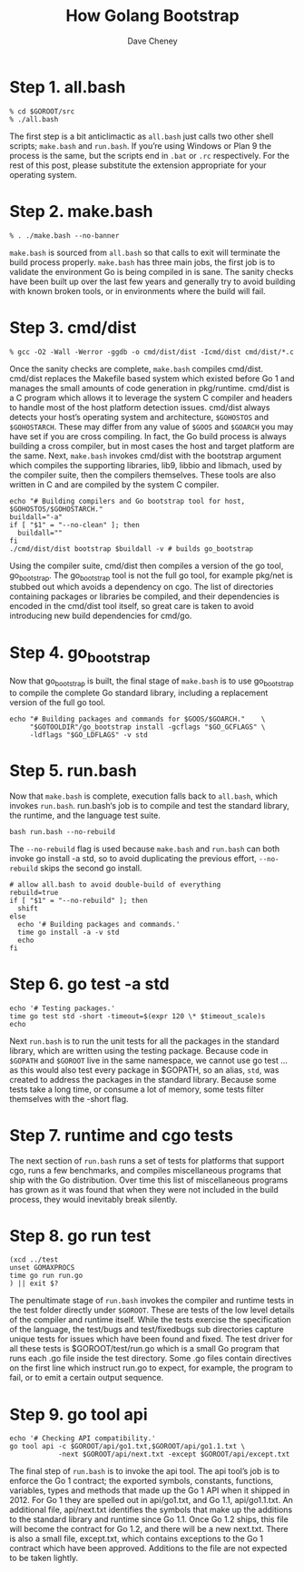 #+TITLE: How Golang Bootstrap
#+AUTHOR: Dave Cheney

* Step 1. all.bash

#+BEGIN_SRC shell
% cd $GOROOT/src
% ./all.bash
#+END_SRC

The first step is a bit anticlimactic as =all.bash= just calls two other shell
scripts; =make.bash= and =run.bash=. If you’re using Windows or Plan 9 the
process is the same, but the scripts end in =.bat= or =.rc= respectively. For
the rest of this post, please substitute the extension appropriate for your
operating system.

* Step 2. make.bash

#+BEGIN_SRC shell
% . ./make.bash --no-banner
#+END_SRC

=make.bash= is sourced from =all.bash= so that calls to exit will terminate the
build process properly. =make.bash= has three main jobs, the first job is to
validate the environment Go is being compiled in is sane. The sanity checks have
been built up over the last few years and generally try to avoid building with
known broken tools, or in environments where the build will fail.

* Step 3. cmd/dist

#+BEGIN_SRC shell
% gcc -O2 -Wall -Werror -ggdb -o cmd/dist/dist -Icmd/dist cmd/dist/*.c
#+END_SRC

Once the sanity checks are complete, =make.bash= compiles cmd/dist. cmd/dist
replaces the Makefile based system which existed before Go 1 and manages the
small amounts of code generation in pkg/runtime. cmd/dist is a C program which
allows it to leverage the system C compiler and headers to handle most of the
host platform detection issues. cmd/dist always detects your host’s operating
system and architecture, =$GOHOSTOS= and =$GOHOSTARCH=. These may differ from
any value of =$GOOS= and =$GOARCH= you may have set if you are cross compiling.
In fact, the Go build process is always building a cross compiler, but in most
cases the host and target platform are the same. Next, =make.bash= invokes
cmd/dist with the bootstrap argument which compiles the supporting libraries,
lib9, libbio and libmach, used by the compiler suite, then the compilers
themselves. These tools are also written in C and are compiled by the system C
compiler.

#+BEGIN_SRC shell
echo "# Building compilers and Go bootstrap tool for host, $GOHOSTOS/$GOHOSTARCH."
buildall="-a"
if [ "$1" = "--no-clean" ]; then
  buildall=""
fi
./cmd/dist/dist bootstrap $buildall -v # builds go_bootstrap
#+END_SRC

Using the compiler suite, cmd/dist then compiles a version of the go tool,
go_bootstrap. The go_bootstrap tool is not the full go tool, for example pkg/net
is stubbed out which avoids a dependency on cgo. The list of directories
containing packages or libraries be compiled, and their dependencies is encoded
in the cmd/dist tool itself, so great care is taken to avoid introducing new
build dependencies for cmd/go.

* Step 4. go_bootstrap

Now that go_bootstrap is built, the final stage of =make.bash= is to use
go_bootstrap to compile the complete Go standard library, including a
replacement version of the full go tool.

#+BEGIN_SRC shell
echo "# Building packages and commands for $GOOS/$GOARCH."    \
     "$GOTOOLDIR"/go_bootstrap install -gcflags "$GO_GCFLAGS" \
     -ldflags "$GO_LDFLAGS" -v std
#+END_SRC

* Step 5. run.bash

Now that =make.bash= is complete, execution falls back to =all.bash=, which
invokes =run.bash=. run.bash‘s job is to compile and test the standard library,
the runtime, and the language test suite.

#+BEGIN_SRC shell
bash run.bash --no-rebuild
#+END_SRC

The =--no-rebuild= flag is used because =make.bash= and =run.bash= can both
invoke go install -a std, so to avoid duplicating the previous effort,
=--no-rebuild= skips the second go install.

#+BEGIN_SRC shell
# allow all.bash to avoid double-build of everything
rebuild=true
if [ "$1" = "--no-rebuild" ]; then
  shift
else
  echo '# Building packages and commands.'
  time go install -a -v std
  echo
fi
#+END_SRC

* Step 6. go test -a std

#+BEGIN_SRC shell
echo '# Testing packages.'
time go test std -short -timeout=$(expr 120 \* $timeout_scale)s
echo
#+END_SRC

Next =run.bash= is to run the unit tests for all the packages in the standard
library, which are written using the testing package. Because code in =$GOPATH=
and =$GOROOT= live in the same namespace, we cannot use go test ... as this
would also test every package in $GOPATH, so an alias, =std=, was created to
address the packages in the standard library. Because some tests take a long
time, or consume a lot of memory, some tests filter themselves with the -short
flag.

* Step 7. runtime and cgo tests

The next section of =run.bash= runs a set of tests for platforms that support
cgo, runs a few benchmarks, and compiles miscellaneous programs that ship with
the Go distribution. Over time this list of miscellaneous programs has grown as
it was found that when they were not included in the build process, they would
inevitably break silently.

* Step 8. go run test

#+BEGIN_SRC shell
(xcd ../test
unset GOMAXPROCS
time go run run.go
) || exit $?
#+END_SRC

The penultimate stage of =run.bash= invokes the compiler and runtime tests in
the test folder directly under =$GOROOT=. These are tests of the low level
details of the compiler and runtime itself. While the tests exercise the
specification of the language, the test/bugs and test/fixedbugs sub directories
capture unique tests for issues which have been found and fixed. The test driver
for all these tests is $GOROOT/test/run.go which is a small Go program that runs
each .go file inside the test directory. Some .go files contain directives on
the first line which instruct run.go to expect, for example, the program to
fail, or to emit a certain output sequence.

* Step 9. go tool api

#+BEGIN_SRC shell
echo '# Checking API compatibility.'
go tool api -c $GOROOT/api/go1.txt,$GOROOT/api/go1.1.txt \
            -next $GOROOT/api/next.txt -except $GOROOT/api/except.txt
#+END_SRC

The final step of =run.bash= is to invoke the api tool. The api tool’s job is to
enforce the Go 1 contract; the exported symbols, constants, functions,
variables, types and methods that made up the Go 1 API when it shipped in 2012.
For Go 1 they are spelled out in api/go1.txt, and Go 1.1, api/go1.1.txt. An
additional file, api/next.txt identifies the symbols that make up the additions
to the standard library and runtime since Go 1.1. Once Go 1.2 ships, this file
will become the contract for Go 1.2, and there will be a new next.txt. There is
also a small file, except.txt, which contains exceptions to the Go 1 contract
which have been approved. Additions to the file are not expected to be taken
lightly.
